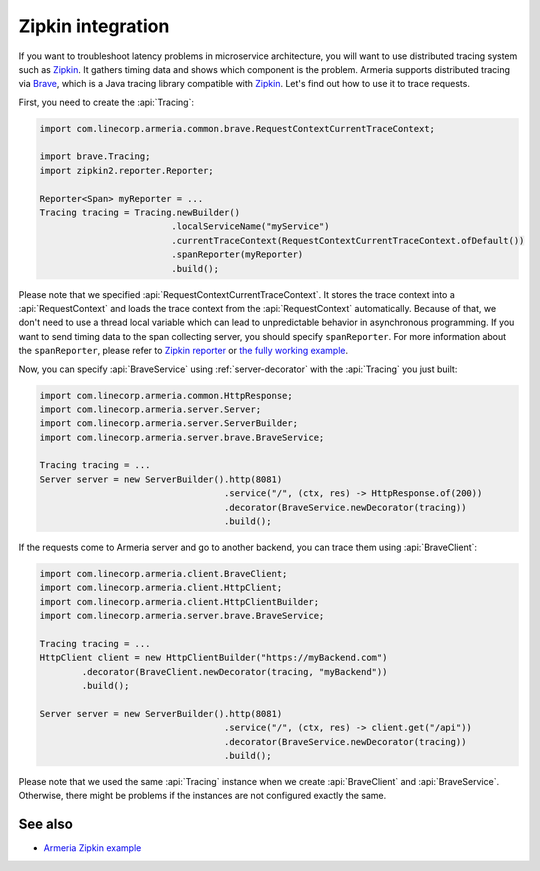 .. _advanced-zipkin:

Zipkin integration
==================

If you want to troubleshoot latency problems in microservice architecture, you will want to use distributed
tracing system such as `Zipkin <https://zipkin.io/>`_. It gathers timing data and shows which component is
the problem. Armeria supports distributed tracing via `Brave <https://github.com/openzipkin/brave/>`_, which
is a Java tracing library compatible with `Zipkin <https://zipkin.io/>`_. Let's find out how to use it
to trace requests.

First, you need to create the :api:`Tracing`:

.. code-block:: java

    import com.linecorp.armeria.common.brave.RequestContextCurrentTraceContext;

    import brave.Tracing;
    import zipkin2.reporter.Reporter;

    Reporter<Span> myReporter = ...
    Tracing tracing = Tracing.newBuilder()
                             .localServiceName("myService")
                             .currentTraceContext(RequestContextCurrentTraceContext.ofDefault())
                             .spanReporter(myReporter)
                             .build();

Please note that we specified :api:`RequestContextCurrentTraceContext`. It stores the trace context into a
:api:`RequestContext` and loads the trace context from the :api:`RequestContext` automatically. Because of that,
we don't need to use a thread local variable which can lead to unpredictable behavior in asynchronous
programming. If you want to send timing data to the span collecting server, you should specify ``spanReporter``.
For more information about the ``spanReporter``, please refer to
`Zipkin reporter <https://github.com/openzipkin/zipkin-reporter-java>`_ or
`the fully working example <https://github.com/openzipkin-contrib/zipkin-armeria-example>`_.

Now, you can specify :api:`BraveService` using :ref:`server-decorator` with the :api:`Tracing` you just built:

.. code-block:: java

    import com.linecorp.armeria.common.HttpResponse;
    import com.linecorp.armeria.server.Server;
    import com.linecorp.armeria.server.ServerBuilder;
    import com.linecorp.armeria.server.brave.BraveService;

    Tracing tracing = ...
    Server server = new ServerBuilder().http(8081)
                                       .service("/", (ctx, res) -> HttpResponse.of(200))
                                       .decorator(BraveService.newDecorator(tracing))
                                       .build();

If the requests come to Armeria server and go to another backend, you can trace them using
:api:`BraveClient`:

.. code-block:: java

    import com.linecorp.armeria.client.BraveClient;
    import com.linecorp.armeria.client.HttpClient;
    import com.linecorp.armeria.client.HttpClientBuilder;
    import com.linecorp.armeria.server.brave.BraveService;

    Tracing tracing = ...
    HttpClient client = new HttpClientBuilder("https://myBackend.com")
            .decorator(BraveClient.newDecorator(tracing, "myBackend"))
            .build();

    Server server = new ServerBuilder().http(8081)
                                       .service("/", (ctx, res) -> client.get("/api"))
                                       .decorator(BraveService.newDecorator(tracing))
                                       .build();

Please note that we used the same :api:`Tracing` instance when we create :api:`BraveClient` and
:api:`BraveService`. Otherwise, there might be problems if the instances are not configured exactly the same.

See also
--------

- `Armeria Zipkin example <https://github.com/openzipkin-contrib/zipkin-armeria-example>`_
